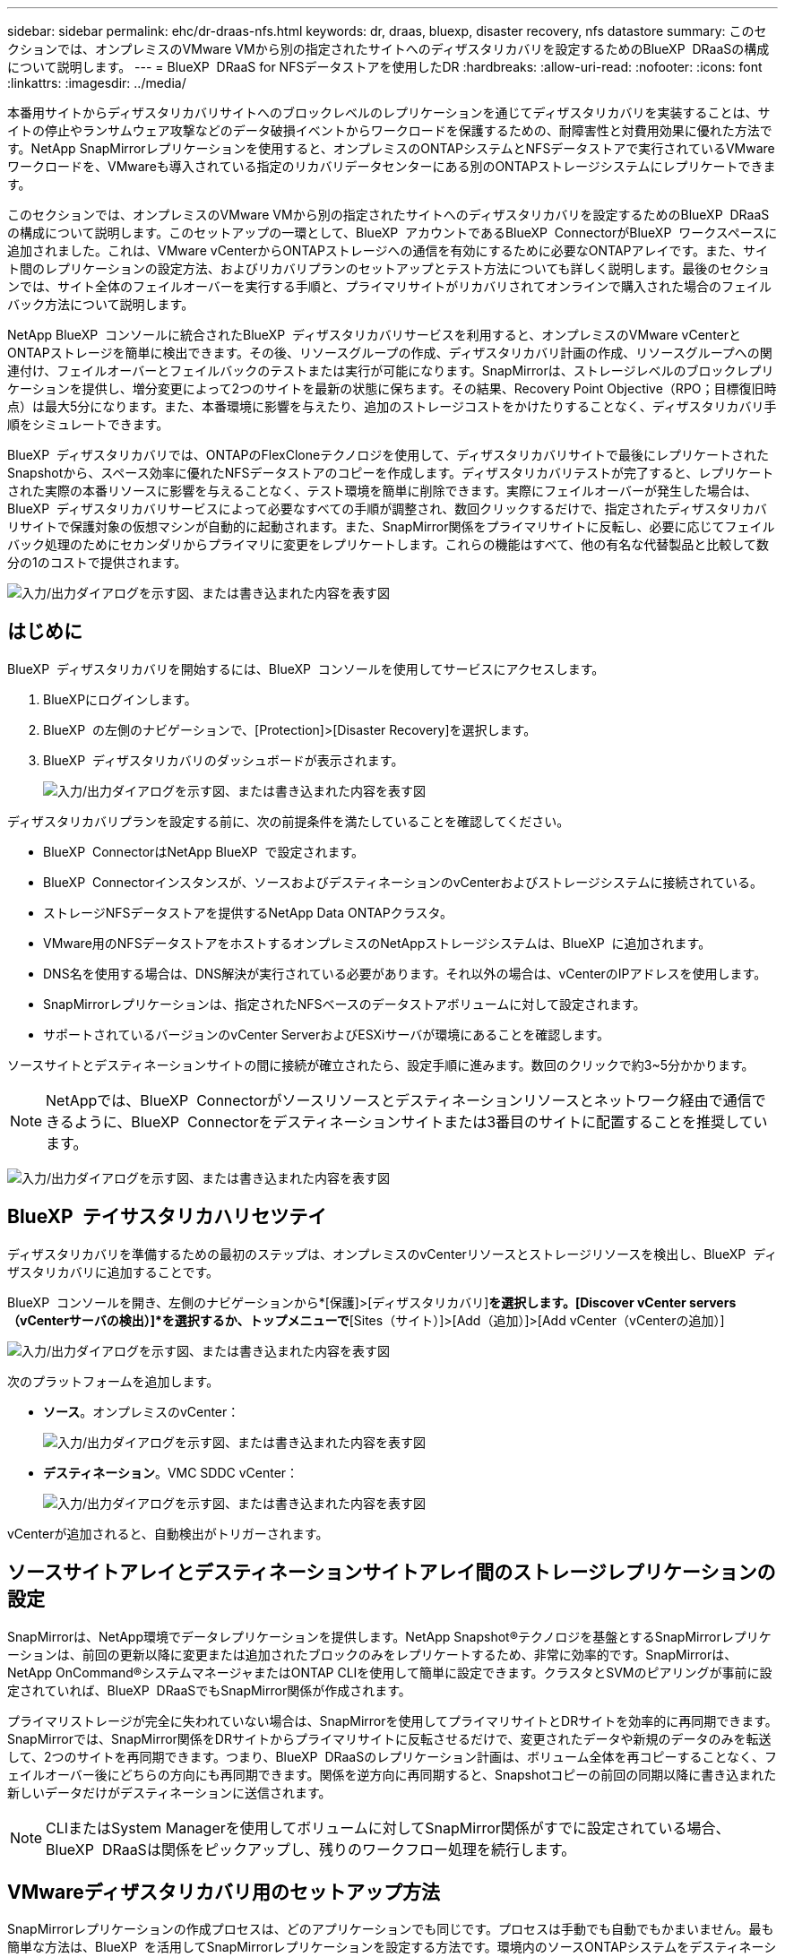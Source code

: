 ---
sidebar: sidebar 
permalink: ehc/dr-draas-nfs.html 
keywords: dr, draas, bluexp, disaster recovery, nfs datastore 
summary: このセクションでは、オンプレミスのVMware VMから別の指定されたサイトへのディザスタリカバリを設定するためのBlueXP  DRaaSの構成について説明します。 
---
= BlueXP  DRaaS for NFSデータストアを使用したDR
:hardbreaks:
:allow-uri-read: 
:nofooter: 
:icons: font
:linkattrs: 
:imagesdir: ../media/


[role="lead"]
本番用サイトからディザスタリカバリサイトへのブロックレベルのレプリケーションを通じてディザスタリカバリを実装することは、サイトの停止やランサムウェア攻撃などのデータ破損イベントからワークロードを保護するための、耐障害性と対費用効果に優れた方法です。NetApp SnapMirrorレプリケーションを使用すると、オンプレミスのONTAPシステムとNFSデータストアで実行されているVMwareワークロードを、VMwareも導入されている指定のリカバリデータセンターにある別のONTAPストレージシステムにレプリケートできます。

このセクションでは、オンプレミスのVMware VMから別の指定されたサイトへのディザスタリカバリを設定するためのBlueXP  DRaaSの構成について説明します。このセットアップの一環として、BlueXP  アカウントであるBlueXP  ConnectorがBlueXP  ワークスペースに追加されました。これは、VMware vCenterからONTAPストレージへの通信を有効にするために必要なONTAPアレイです。また、サイト間のレプリケーションの設定方法、およびリカバリプランのセットアップとテスト方法についても詳しく説明します。最後のセクションでは、サイト全体のフェイルオーバーを実行する手順と、プライマリサイトがリカバリされてオンラインで購入された場合のフェイルバック方法について説明します。

NetApp BlueXP  コンソールに統合されたBlueXP  ディザスタリカバリサービスを利用すると、オンプレミスのVMware vCenterとONTAPストレージを簡単に検出できます。その後、リソースグループの作成、ディザスタリカバリ計画の作成、リソースグループへの関連付け、フェイルオーバーとフェイルバックのテストまたは実行が可能になります。SnapMirrorは、ストレージレベルのブロックレプリケーションを提供し、増分変更によって2つのサイトを最新の状態に保ちます。その結果、Recovery Point Objective（RPO；目標復旧時点）は最大5分になります。また、本番環境に影響を与えたり、追加のストレージコストをかけたりすることなく、ディザスタリカバリ手順をシミュレートできます。

BlueXP  ディザスタリカバリでは、ONTAPのFlexCloneテクノロジを使用して、ディザスタリカバリサイトで最後にレプリケートされたSnapshotから、スペース効率に優れたNFSデータストアのコピーを作成します。ディザスタリカバリテストが完了すると、レプリケートされた実際の本番リソースに影響を与えることなく、テスト環境を簡単に削除できます。実際にフェイルオーバーが発生した場合は、BlueXP  ディザスタリカバリサービスによって必要なすべての手順が調整され、数回クリックするだけで、指定されたディザスタリカバリサイトで保護対象の仮想マシンが自動的に起動されます。また、SnapMirror関係をプライマリサイトに反転し、必要に応じてフェイルバック処理のためにセカンダリからプライマリに変更をレプリケートします。これらの機能はすべて、他の有名な代替製品と比較して数分の1のコストで提供されます。

image:dr-draas-nfs-image1.png["入力/出力ダイアログを示す図、または書き込まれた内容を表す図"]



== はじめに

BlueXP  ディザスタリカバリを開始するには、BlueXP  コンソールを使用してサービスにアクセスします。

. BlueXPにログインします。
. BlueXP  の左側のナビゲーションで、[Protection]>[Disaster Recovery]を選択します。
. BlueXP  ディザスタリカバリのダッシュボードが表示されます。
+
image:dr-draas-nfs-image2.png["入力/出力ダイアログを示す図、または書き込まれた内容を表す図"]



ディザスタリカバリプランを設定する前に、次の前提条件を満たしていることを確認してください。

* BlueXP  ConnectorはNetApp BlueXP  で設定されます。
* BlueXP  Connectorインスタンスが、ソースおよびデスティネーションのvCenterおよびストレージシステムに接続されている。
* ストレージNFSデータストアを提供するNetApp Data ONTAPクラスタ。
* VMware用のNFSデータストアをホストするオンプレミスのNetAppストレージシステムは、BlueXP  に追加されます。
* DNS名を使用する場合は、DNS解決が実行されている必要があります。それ以外の場合は、vCenterのIPアドレスを使用します。
* SnapMirrorレプリケーションは、指定されたNFSベースのデータストアボリュームに対して設定されます。
* サポートされているバージョンのvCenter ServerおよびESXiサーバが環境にあることを確認します。


ソースサイトとデスティネーションサイトの間に接続が確立されたら、設定手順に進みます。数回のクリックで約3~5分かかります。


NOTE: NetAppでは、BlueXP  Connectorがソースリソースとデスティネーションリソースとネットワーク経由で通信できるように、BlueXP  Connectorをデスティネーションサイトまたは3番目のサイトに配置することを推奨しています。

image:dr-draas-nfs-image3.png["入力/出力ダイアログを示す図、または書き込まれた内容を表す図"]



== BlueXP  テイサスタリカハリセツテイ

ディザスタリカバリを準備するための最初のステップは、オンプレミスのvCenterリソースとストレージリソースを検出し、BlueXP  ディザスタリカバリに追加することです。

BlueXP  コンソールを開き、左側のナビゲーションから*[保護]>[ディザスタリカバリ]*を選択します。[Discover vCenter servers（vCenterサーバの検出）]*を選択するか、トップメニューで*[Sites（サイト）]>[Add（追加）]>[Add vCenter（vCenterの追加）]

image:dr-draas-nfs-image4.png["入力/出力ダイアログを示す図、または書き込まれた内容を表す図"]

次のプラットフォームを追加します。

* *ソース*。オンプレミスのvCenter：
+
image:dr-draas-nfs-image5.png["入力/出力ダイアログを示す図、または書き込まれた内容を表す図"]

* *デスティネーション*。VMC SDDC vCenter：
+
image:dr-draas-nfs-image6.png["入力/出力ダイアログを示す図、または書き込まれた内容を表す図"]



vCenterが追加されると、自動検出がトリガーされます。



== ソースサイトアレイとデスティネーションサイトアレイ間のストレージレプリケーションの設定

SnapMirrorは、NetApp環境でデータレプリケーションを提供します。NetApp Snapshot®テクノロジを基盤とするSnapMirrorレプリケーションは、前回の更新以降に変更または追加されたブロックのみをレプリケートするため、非常に効率的です。SnapMirrorは、NetApp OnCommand®システムマネージャまたはONTAP CLIを使用して簡単に設定できます。クラスタとSVMのピアリングが事前に設定されていれば、BlueXP  DRaaSでもSnapMirror関係が作成されます。

プライマリストレージが完全に失われていない場合は、SnapMirrorを使用してプライマリサイトとDRサイトを効率的に再同期できます。SnapMirrorでは、SnapMirror関係をDRサイトからプライマリサイトに反転させるだけで、変更されたデータや新規のデータのみを転送して、2つのサイトを再同期できます。つまり、BlueXP  DRaaSのレプリケーション計画は、ボリューム全体を再コピーすることなく、フェイルオーバー後にどちらの方向にも再同期できます。関係を逆方向に再同期すると、Snapshotコピーの前回の同期以降に書き込まれた新しいデータだけがデスティネーションに送信されます。


NOTE: CLIまたはSystem Managerを使用してボリュームに対してSnapMirror関係がすでに設定されている場合、BlueXP  DRaaSは関係をピックアップし、残りのワークフロー処理を続行します。



== VMwareディザスタリカバリ用のセットアップ方法

SnapMirrorレプリケーションの作成プロセスは、どのアプリケーションでも同じです。プロセスは手動でも自動でもかまいません。最も簡単な方法は、BlueXP  を活用してSnapMirrorレプリケーションを設定する方法です。環境内のソースONTAPシステムをデスティネーションにドラッグアンドドロップするだけで、残りのプロセスをウィザードで実行できます。

image:dr-draas-nfs-image7.png["入力/出力ダイアログを示す図、または書き込まれた内容を表す図"]

BlueXP  DRaaSでは、次の2つの基準が満たされていれば、同じことを自動化することもできます。

* ソースクラスタとデスティネーションクラスタにピア関係が確立されています。
* ソースSVMとデスティネーションSVMのピア関係が確立されています。
+
image:dr-draas-nfs-image8.png["入力/出力ダイアログを示す図、または書き込まれた内容を表す図"]




NOTE: CLIを使用してボリュームに対してSnapMirror関係がすでに設定されている場合、BlueXP  DRaaSは関係をピックアップし、残りのワークフロー操作を続行します。



== BlueXP  ディザスタリカバリにはどのようなメリットがありますか？

ソースサイトとデスティネーションサイトが追加されると、BlueXP  ディザスタリカバリによって詳細な自動検出が実行され、VMと関連するメタデータが表示されます。BlueXP  ディザスタリカバリでは、VMで使用されているネットワークとポートグループも自動的に検出されて読み込まれます。

image:dr-draas-nfs-image9.png["入力/出力ダイアログを示す図、または書き込まれた内容を表す図"]

サイトを追加したら、VMをリソースグループにグループ化できます。BlueXP  ディザスタリカバリリソースグループを使用すると、依存するVMのセットを論理グループにグループ化できます。論理グループには、リカバリ時に実行できるブート順序とブート遅延が含まれます。リソースグループの作成を開始するには、*[リソースグループ]*に移動し、*[新しいリソースグループの作成]*をクリックします。

image:dr-draas-nfs-image10.png["入力/出力ダイアログを示す図、または書き込まれた内容を表す図"]

image:dr-draas-nfs-image11.png["入力/出力ダイアログを示す図、または書き込まれた内容を表す図"]


NOTE: リソースグループは、レプリケーション計画の作成時に作成することもできます。

シンプルなドラッグアンドドロップメカニズムを使用して、リソースグループの作成時にVMのブート順序を定義または変更できます。

image:dr-draas-nfs-image12.png["入力/出力ダイアログを示す図、または書き込まれた内容を表す図"]

リソースグループを作成したら、次のステップでは、災害発生時に仮想マシンとアプリケーションをリカバリするための実行計画または計画を作成します。前提条件で説明したように、SnapMirrorレプリケーションは事前に構成することも、DRaaSはレプリケーション計画の作成時に指定したRPOと保持数を使用して構成することもできます。

image:dr-draas-nfs-image13.png["入力/出力ダイアログを示す図、または書き込まれた内容を表す図"]

image:dr-draas-nfs-image14.png["入力/出力ダイアログを示す図、または書き込まれた内容を表す図"]

レプリケーション計画を設定するには、ドロップダウンからソースとデスティネーションのvCenterプラットフォームを選択し、計画に含めるリソースグループを選択します。また、アプリケーションのリストア方法と電源投入方法のグループ化、クラスタとネットワークのマッピングも選択します。リカバリプランを定義するには、*[レプリケーションプラン]*タブに移動し、*[プランの追加]*をクリックします。

最初にソースvCenterを選択し、次にデスティネーションvCenterを選択します。

image:dr-draas-nfs-image15.png["入力/出力ダイアログを示す図、または書き込まれた内容を表す図"]

次の手順では、既存のリソースグループを選択します。リソースグループが作成されていない場合は、ウィザードを使用して、リカバリ目標に基づいて必要な仮想マシンをグループ化（基本的に機能的なリソースグループを作成）できます。これは、アプリケーション仮想マシンのリストア方法のオペレーションシーケンスの定義にも役立ちます。

image:dr-draas-nfs-image16.png["入力/出力ダイアログを示す図、または書き込まれた内容を表す図"]


NOTE: リソースグループでは'ドラッグアンドドロップ機能を使用してブート順序を設定できますこれを使用すると、リカバリプロセス中にVMの電源をオンにする順序を簡単に変更できます。


NOTE: リソースグループ内の各仮想マシンは、順序に基づいて順番に起動されます。2つのリソースグループが並行して開始されます。

以下のスクリーンショットは、リソースグループを事前に作成していない場合に、組織の要件に基づいて仮想マシンまたは特定のデータストアをフィルタリングするオプションを示しています。

image:dr-draas-nfs-image17.png["入力/出力ダイアログを示す図、または書き込まれた内容を表す図"]

リソースグループを選択したら、フェイルオーバーマッピングを作成します。この手順では、ソース環境のリソースをデスティネーションにマッピングする方法を指定します。これには、コンピューティングリソースや仮想ネットワークが含まれます。IPカスタマイズ、プリスクリプトとポストスクリプト、ブート遅延、アプリケーションの整合性など。詳細については、を参照してくださいlink:https://docs.netapp.com/us-en/bluexp-disaster-recovery/use/drplan-create.html#select-applications-to-replicate-and-assign-resource-groups["レプリケーション計画の作成"]。

image:dr-draas-nfs-image18.png["入力/出力ダイアログを示す図、または書き込まれた内容を表す図"]


NOTE: デフォルトでは、テスト処理とフェイルオーバー処理の両方に同じマッピングパラメータが使用されます。テスト環境に異なるマッピングを設定するには、次のようにチェックボックスをオフにしてから[Test mapping]オプションを選択します。

image:dr-draas-nfs-image19.png["入力/出力ダイアログを示す図、または書き込まれた内容を表す図"]

リソースのマッピングが完了したら、[Next]をクリックします。

image:dr-draas-nfs-image20.png["入力/出力ダイアログを示す図、または書き込まれた内容を表す図"]

繰り返しタイプを選択します。簡単に言えば、[Migrate]（フェイルオーバーを使用した1回限りの移行）または[Recurring Continuous Replication]オプションを選択します。このチュートリアルでは、[複製]オプションが選択されています。

image:dr-draas-nfs-image21.png["入力/出力ダイアログを示す図、または書き込まれた内容を表す図"]

完了したら、作成したマッピングを確認し、*[プランの追加]*をクリックします。


NOTE: 異なるボリュームやSVMのVMをレプリケーションプランに含めることができます。VMの配置（同じボリュームまたは同じSVM内の別 々 のボリューム、異なるSVM上の別 々 のボリューム）に応じて、BlueXP  ディザスタリカバリでは整合グループSnapshotが作成されます。

image:dr-draas-nfs-image22.png["入力/出力ダイアログを示す図、または書き込まれた内容を表す図"]

image:dr-draas-nfs-image23.png["入力/出力ダイアログを示す図、または書き込まれた内容を表す図"]

BlueXP  DRaaSは次のワークフローで構成されています。

* テストフェイルオーバー（定期的な自動シミュレーションを含む）
* フェイルオーバーテストのクリーンアップ
* フェイルオーバー
* フェイルバック




== テストフェイルオーバー

BlueXP  でのテストフェイルオーバーDRaaSは、VMware管理者が本番環境を中断することなくリカバリプランを完全に検証できるようにするための運用手順です。

image:dr-draas-nfs-image24.png["入力/出力ダイアログを示す図、または書き込まれた内容を表す図"]

BlueXP  DRaaSには、テストフェイルオーバー処理のオプション機能としてスナップショットを選択する機能が組み込まれています。この機能により、VMware管理者は、環境で最近行われた変更がデスティネーションサイトにレプリケートされ、テスト中に存在することを確認できます。このような変更には、VMゲストオペレーティングシステムへのパッチなどが含まれます。

image:dr-draas-nfs-image25.png["入力/出力ダイアログを示す図、または書き込まれた内容を表す図"]

VMware管理者がテストフェイルオーバー処理を実行すると、BlueXP  DRaaSによって次のタスクが自動化されます。

* SnapMirror関係をトリガーして、本番用サイトで最近行われた変更を使用してデスティネーションサイトのストレージを更新します。
* DRストレージアレイにFlexVolボリュームのNetApp FlexCloneボリュームを作成します。
* FlexCloneボリューム内のNFSデータストアをDRサイトのESXiホストに接続します。
* VMネットワークアダプタを、マッピング時に指定したテストネットワークに接続します。
* DRサイトのネットワークに対して定義されているVMゲストオペレーティングシステムのネットワーク設定を再設定します。
* レプリケーションプランに保存されているカスタムコマンドを実行します。
* レプリケーション計画に定義されている順序でVMの電源をオンにします。
+
image:dr-draas-nfs-image26.png["入力/出力ダイアログを示す図、または書き込まれた内容を表す図"]





== フェイルオーバーテスト処理のクリーンアップ

フェイルオーバーテストのクリーンアップ処理は、レプリケーションプランテストが完了し、VMware管理者がクリーンアッププロンプトに応答したあとに実行されます。

image:dr-draas-nfs-image27.png["入力/出力ダイアログを示す図、または書き込まれた内容を表す図"]

この操作により、仮想マシン（VM）とレプリケーションプランのステータスがREADY状態にリセットされます。

VMware管理者がリカバリ操作を実行すると、BlueXP  DRaaSは次のプロセスを実行します。

. テストに使用したFlexCloneコピー内のリカバリされた各VMの電源がオフになります。
. テスト中にリカバリされたVMの提供に使用したFlexCloneボリュームが削除されます。




== 計画的な移行とフェイルオーバー

BlueXP  DRaaSには、実際のフェイルオーバーを実行するための2つの方法があります。計画的移行とフェイルオーバーです。最初の方法である計画的移行では、VMのシャットダウンとストレージレプリケーションの同期をプロセスに組み込み、VMをリカバリしたり、デスティネーションサイトに効果的に移動したりします。移行を計画的に行うには、移行元サイトへのアクセスが必要です。2つ目の方法であるフェイルオーバーは、計画的/計画外フェイルオーバーです。デスティネーションサイトで、最後にストレージのレプリケーションが完了した時点からVMをリカバリします。ソリューションに設計されたRPOによっては、DRシナリオである程度のデータ損失が予想されます。

image:dr-draas-nfs-image28.png["入力/出力ダイアログを示す図、または書き込まれた内容を表す図"]

VMware管理者がフェイルオーバー処理を実行すると、BlueXP  DRaaSによって次のタスクが自動化されます。

* NetApp SnapMirror関係を解除してフェイルオーバーする。
* レプリケートされたNFSデータストアをDRサイトのESXiホストに接続します。
* VMネットワークアダプタを適切なデスティネーションサイトネットワークに接続します。
* デスティネーションサイトのネットワークに対して定義されているように、VMゲストオペレーティングシステムのネットワーク設定を再構成します。
* レプリケーションプランに保存されているカスタムコマンド（存在する場合）を実行します。
* レプリケーション計画で定義された順序でVMの電源をオンにします。


image:dr-draas-nfs-image29.png["入力/出力ダイアログを示す図、または書き込まれた内容を表す図"]



== フェイルバック

フェイルバックは、リカバリ後にソースサイトとデスティネーションサイトの元の構成をリストアするオプションの手順です。

image:dr-draas-nfs-image30.png["入力/出力ダイアログを示す図、または書き込まれた内容を表す図"]

VMware管理者は、元のソースサイトにサービスをリストアする準備ができたら、フェイルバック手順を構成して実行できます。

*注：* BlueXP  DRaaSは、レプリケーション方向を反転する前に、変更を元のソース仮想マシンに複製（再同期）します。このプロセスは、ターゲットへのフェイルオーバーが完了した関係から開始し、次の手順を実行します。

* デスティネーションサイトの仮想マシンとボリュームの電源をオフにして登録解除します。
* 元のソースのSnapMirror関係を解除して読み取り/書き込み可能にします。
* SnapMirror関係を再同期してレプリケーションを反転します。
* ソースにボリュームをマウントし、電源をオンにしてソース仮想マシンを登録します。


BlueXP  DRaaSへのアクセスと設定の詳細については、を参照してくださいlink:https://docs.netapp.com/us-en/bluexp-disaster-recovery/get-started/dr-intro.html["BlueXP  for VMwareのディザスタリカバリの詳細"]。



== 監視とダッシュボード

BlueXP  またはONTAP CLIから、該当するデータストアボリュームのレプリケーションヘルスステータスを監視できます。また、フェイルオーバーまたはテストフェイルオーバーのステータスは、ジョブ監視を使用して追跡できます。

image:dr-draas-nfs-image31.png["入力/出力ダイアログを示す図、または書き込まれた内容を表す図"]


NOTE: 進行中またはキューに登録されているジョブを停止する場合は、キャンセルすることもできます。

BlueXP  のディザスタリカバリダッシュボードを使用して、ディザスタリカバリサイトとレプリケーション計画のステータスを確実に評価できます。これにより、正常なサイト、切断されているサイト、パフォーマンスが低下しているサイトや計画を迅速に特定できます。

image:dr-draas-nfs-image32.png["入力/出力ダイアログを示す図、または書き込まれた内容を表す図"]

これにより、カスタマイズされたディザスタリカバリ計画を処理するための強力なソリューションが提供されます。フェイルオーバーは、計画的フェイルオーバーまたはフェイルオーバーとして実行できます。災害発生時にDRサイトのアクティブ化が決定した場合は、ボタンをクリックするだけで実行できます。

このプロセスの詳細については、詳細なウォークスルービデオに従うか、を使用してくださいlink:https://netapp.github.io/bluexp-draas-simulator/?frame-1["ソリューションシミュレータ"]。
